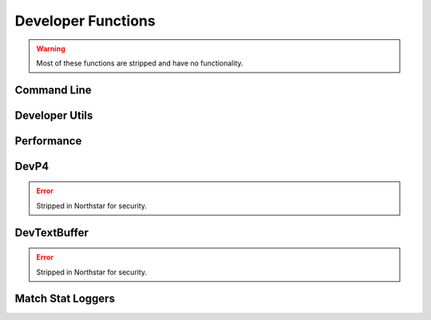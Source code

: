 Developer Functions
===================

.. warning:: 

  Most of these functions are stripped and have no functionality.

Command Line
-------------

.. cpp:function:: bool Dev_CommandLineHasParam( string param )

.. cpp:function:: string Dev_CommandLineParmValue( string param )

.. cpp:function:: void Dev_CommandLineRemoveParam( string param )

.. cpp:function:: void Dev_CommandLineAddParm( string param )

Developer Utils
---------------

.. cpp:function:: array<asset> GetModelViewerList()

  Returns list of files in ``scripts/model_view_list.txt``, which is written by reRun (respawn internal tool)

.. cpp:function:: void NativeFuncTest( number a, bool b, number c )

.. cpp:function:: int GetDeveloperLevel()

.. cpp:function:: int GetBugReproNum()

.. cpp:function:: bool DevLobbyIsFrozen()

.. cpp:function:: void TriggerBreakpoint()

.. cpp:function:: void SpamLog( string text )

  Prints to the game's spam logfile (usually stored in DevNet).

.. cpp:function:: void CodeWarning( string s )

Performance
-----------

.. cpp:function:: void PerfInitLabel( string s, int n )

.. cpp:function:: void PerfStart( int n )

.. cpp:function:: void PerfEnd( int n)

.. cpp:function:: void PerfClearAll()

.. cpp:function:: void PerfReset()

.. cpp:function:: void PerfDump()

.. cpp:function:: void RProfStart( string, int n )

.. cpp:function:: void RProfEnd( int n )

DevP4
-----

.. error::

  Stripped in Northstar for security.

.. cpp:function:: void DevP4Checkout( string s )

.. cpp:function:: void DevP4Add( string s )

DevTextBuffer
-------------

.. error::

  Stripped in Northstar for security.

.. cpp:function:: void DevTextBufferWrite( string s )

  Append string to a temp buffer. Dev only.

.. cpp:function:: void DevTextBufferClear()

.. cpp:function:: void DevTextBufferDumpToFile( string file )

  Dump temp buffer out to specified path/filename.

Match Stat Loggers
------------------

.. cpp:function:: void LogPlayerMatchStat_KilledAPilot( entity e )

.. cpp:function:: void LogPlayerMatchStat_Death( entity e )

.. cpp:function:: void LogPlayerMatchStat_EarnedXP( entity e )

.. cpp:function:: void LogPlayerMatchStat_UsedBurncard( entity e )

.. cpp:function:: void LogPlayerMatchStat_HappyHourMeritsGiven( entity e )

.. cpp:function:: void LogPlayerStat_BurncardDiscard( entity e )
